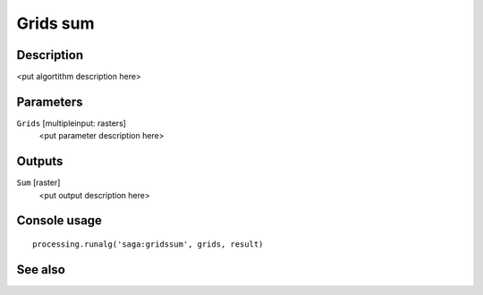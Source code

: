 Grids sum
=========

Description
-----------

<put algortithm description here>

Parameters
----------

``Grids`` [multipleinput: rasters]
  <put parameter description here>

Outputs
-------

``Sum`` [raster]
  <put output description here>

Console usage
-------------

::

  processing.runalg('saga:gridssum', grids, result)

See also
--------


